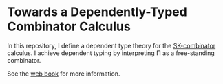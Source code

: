 * Towards a Dependently-Typed Combinator Calculus

In this repository, I define a dependent type theory for the [[https://en.wikipedia.org/wiki/SKI_combinator_calculus][SK-combinator]] calculus. I achieve dependent typing by interpreting Π as a free-standing combinator.

See the [[https://lexzaiello.com/skpi-calculus][web book]] for more information.


